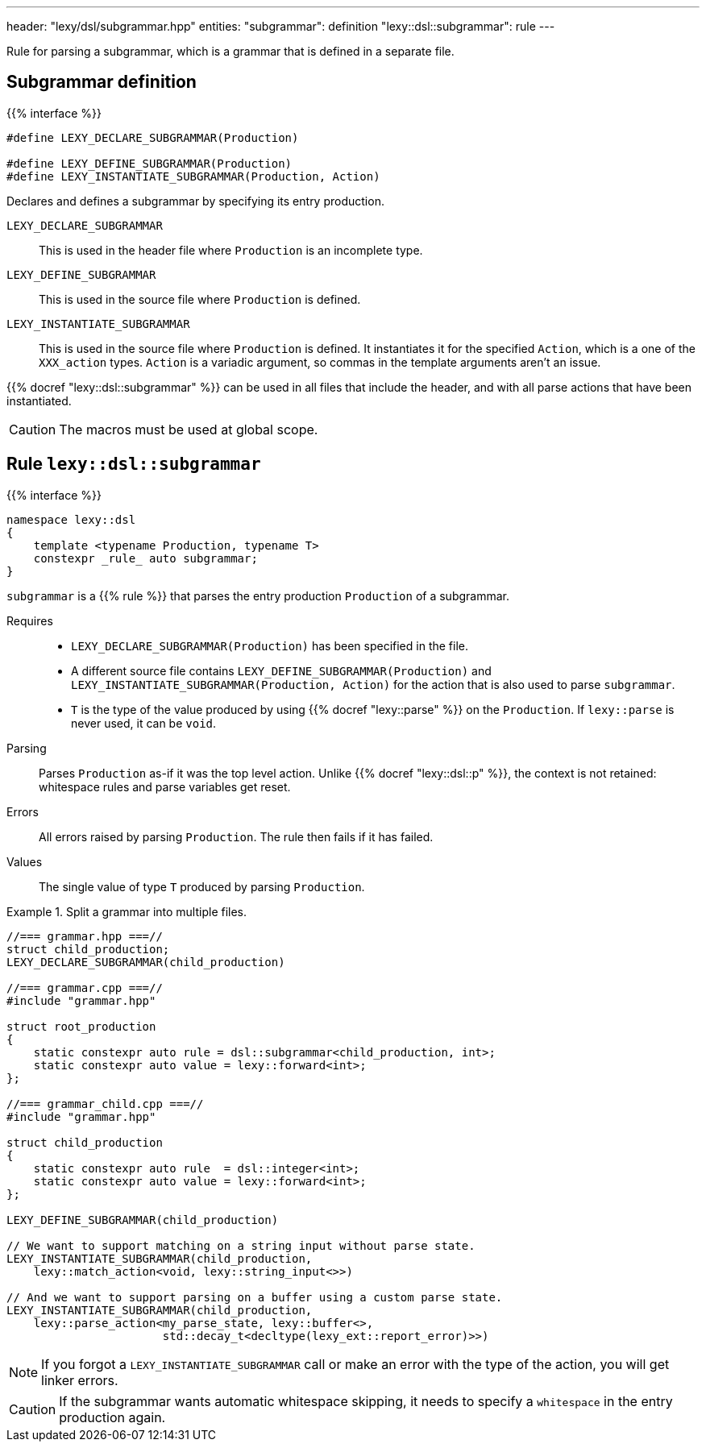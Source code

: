 ---
header: "lexy/dsl/subgrammar.hpp"
entities:
  "subgrammar": definition
  "lexy::dsl::subgrammar": rule
---

[.lead]
Rule for parsing a subgrammar, which is a grammar that is defined in a separate file.

[#definition]
== Subgrammar definition

{{% interface %}}
----
#define LEXY_DECLARE_SUBGRAMMAR(Production)

#define LEXY_DEFINE_SUBGRAMMAR(Production)
#define LEXY_INSTANTIATE_SUBGRAMMAR(Production, Action)
----

[.lead]
Declares and defines a subgrammar by specifying its entry production.

`LEXY_DECLARE_SUBGRAMMAR`::
  This is used in the header file where `Production` is an incomplete type.
`LEXY_DEFINE_SUBGRAMMAR`::
  This is used in the source file where `Production` is defined.
`LEXY_INSTANTIATE_SUBGRAMMAR`::
  This is used in the source file where `Production` is defined.
  It instantiates it for the specified `Action`, which is a one of the `XXX_action` types.
  `Action` is a variadic argument, so commas in the template arguments aren't an issue.

{{% docref "lexy::dsl::subgrammar" %}} can be used in all files that include the header, 
and with all parse actions that have been instantiated.

CAUTION: The macros must be used at global scope.

[#rule]
== Rule `lexy::dsl::subgrammar`

{{% interface %}}
----
namespace lexy::dsl
{
    template <typename Production, typename T>
    constexpr _rule_ auto subgrammar;
}
----

[.lead]
`subgrammar` is a {{% rule %}} that parses the entry production `Production` of a subgrammar.

Requires::
  * `LEXY_DECLARE_SUBGRAMMAR(Production)` has been specified in the file.
  * A different source file contains `LEXY_DEFINE_SUBGRAMMAR(Production)` and `LEXY_INSTANTIATE_SUBGRAMMAR(Production, Action)` for the action that is also used to parse `subgrammar`.
  * `T` is the type of the value produced by using {{% docref "lexy::parse" %}} on the `Production`.
    If `lexy::parse` is never used, it can be `void`.
Parsing::
  Parses `Production` as-if it was the top level action.
  Unlike {{% docref "lexy::dsl::p" %}}, the context is not retained: whitespace rules and parse variables get reset.
Errors::
  All errors raised by parsing `Production`.
  The rule then fails if it has failed.
Values::
  The single value of type `T` produced by parsing `Production`.

.Split a grammar into multiple files.
====
[source,cpp]
----
//=== grammar.hpp ===//
struct child_production;
LEXY_DECLARE_SUBGRAMMAR(child_production)

//=== grammar.cpp ===//
#include "grammar.hpp"

struct root_production
{
    static constexpr auto rule = dsl::subgrammar<child_production, int>;
    static constexpr auto value = lexy::forward<int>;
};

//=== grammar_child.cpp ===//
#include "grammar.hpp"

struct child_production
{
    static constexpr auto rule  = dsl::integer<int>;
    static constexpr auto value = lexy::forward<int>;
};

LEXY_DEFINE_SUBGRAMMAR(child_production)

// We want to support matching on a string input without parse state.
LEXY_INSTANTIATE_SUBGRAMMAR(child_production,
    lexy::match_action<void, lexy::string_input<>>)

// And we want to support parsing on a buffer using a custom parse state.
LEXY_INSTANTIATE_SUBGRAMMAR(child_production,
    lexy::parse_action<my_parse_state, lexy::buffer<>,
                       std::decay_t<decltype(lexy_ext::report_error)>>)
----
====

NOTE: If you forgot a `LEXY_INSTANTIATE_SUBGRAMMAR` call or make an error with the type of the action, you will get linker errors.

CAUTION: If the subgrammar wants automatic whitespace skipping, it needs to specify a `whitespace` in the entry production again.

